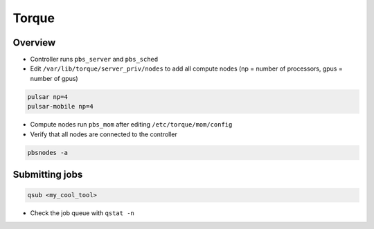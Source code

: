 ######
Torque
######

Overview
========

* Controller runs ``pbs_server`` and ``pbs_sched``
* Edit ``/var/lib/torque/server_priv/nodes`` to add all compute nodes (np = number of processors, gpus = number of gpus)

.. code-block:: bash

  pulsar np=4
  pulsar-mobile np=4


* Compute nodes run ``pbs_mom`` after editing ``/etc/torque/mom/config``
* Verify that all nodes are connected to the controller

.. code-block:: bash

  pbsnodes -a


Submitting jobs
===============

.. code-block:: bash

  qsub <my_cool_tool>

* Check the job queue with ``qstat -n``
